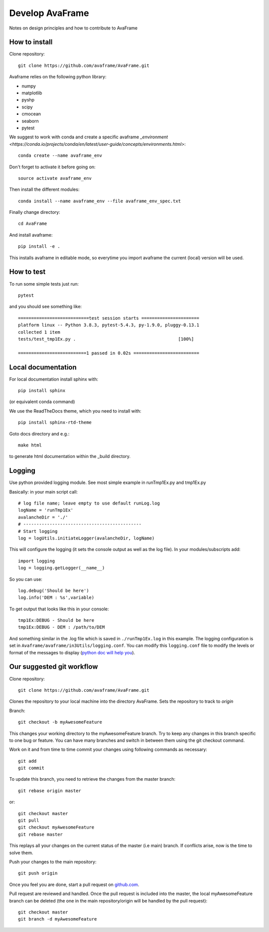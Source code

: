 .. _develop:

Develop AvaFrame
================

Notes on design principles and how to contribute to AvaFrame


How to install
--------------

Clone repository::

  git clone https://github.com/avaframe/AvaFrame.git


Avaframe relies on the following python library:

* numpy
* matplotlib
* pyshp
* scipy
* cmocean
* seaborn
* pytest

We suggest to work with conda and create a specific avaframe
`_environment <https://conda.io/projects/conda/en/latest/user-guide/concepts/environments.html>`::

    conda create --name avaframe_env

Don't forget to activate it before going on::

    source activate avaframe_env

Then install the different modules::

    conda install --name avaframe_env --file avaframe_env_spec.txt

Finally change directory::

  cd AvaFrame

And install avaframe::

  pip install -e .

This installs avaframe in editable mode, so everytime you import avaframe the
current (local) version will be used.


How to test
-----------

To run some simple tests just run::

  pytest

and you should see something like::

  ===========================test session starts ======================
  platform linux -- Python 3.8.3, pytest-5.4.3, py-1.9.0, pluggy-0.13.1
  collected 1 item
  tests/test_tmp1Ex.py .                                       [100%]

  ==========================1 passed in 0.02s =========================


Local documentation
-------------------

For local documentation install sphinx with::

  pip install sphinx

(or equivalent conda command)

We use the ReadTheDocs theme, which you need to install with::

  pip install sphinx-rtd-theme

Goto docs directory and e.g.::

  make html

to generate html documentation within the _build directory.


Logging
-------

Use python provided logging module. See most simple example in runTmp1Ex.py and tmp1Ex.py

Basically: in your main script call::

  # log file name; leave empty to use default runLog.log
  logName = 'runTmp1Ex'
  avalancheDir = './'
  # ---------------------------------------------
  # Start logging
  log = logUtils.initiateLogger(avalancheDir, logName)

This will configure the logging (it sets the console output as well as the log file).
In your modules/subscripts add::

  import logging
  log = logging.getLogger(__name__)

So you can use::

  log.debug('Should be here')
  log.info('DEM : %s',variable)

To get output that looks like this in your console::

  tmp1Ex:DEBUG - Should be here
  tmp1Ex:DEBUG - DEM : /path/to/DEM

And something similar in the .log file which is saved in ``./runTmp1Ex.log`` in this example.
The logging configuration is set in ``Avaframe/avaframe/in3Utils/logging.conf``.
You can modify this ``logging.conf`` file to modify the levels or format of the messages to display
(`python doc will help you <https://docs.python.org/3/library/logging.config.html>`_).

Our suggested git workflow
--------------------------

Clone repository::

  git clone https://github.com/avaframe/AvaFrame.git

Clones the repository to your local machine into the directory AvaFrame. Sets
the repository to track to *origin*

Branch::

  git checkout -b myAwesomeFeature

This changes your working directory to the myAwesomeFeature branch. Try to keep
any changes in this branch specific to one bug or feature. You can have many
branches and switch in between them using the git checkout command.

Work on it and from time to time commit your changes using following commands as
necessary::

  git add
  git commit

To update this branch, you need to retrieve the changes from the master branch::

  git rebase origin master

or::

  git checkout master
  git pull
  git checkout myAwesomeFeature
  git rebase master

This replays all your changes on the current status of the master (i.e main)
branch. If conflicts arise, now is the time to solve them.

Push your changes to the main repository::

  git push origin

Once you feel you are done, start a pull request on  github.com_.

.. _github.com: https://github.com/avaframe/AvaFrame

Pull request are reviewed and handled. Once the pull request is included into the
master, the local myAwesomeFeature branch can be deleted (the one in the main
repository/origin will be handled by the pull request)::

  git checkout master
  git branch -d myAwesomeFeature
